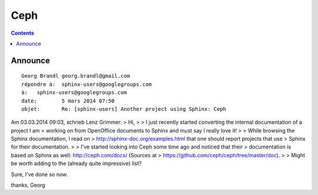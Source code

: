 

.. index::
   pair: projects using sphinx ; Ceph
   


.. _ceph_doc:

===========
Ceph
===========

.. seealso::

   - http://ceph.com/docs/
   - https://github.com/ceph/ceph/tree/master/doc


.. contents::
   :depth: 3


Announce
========

::

    Georg Brandl georg.brandl@gmail.com
    répondre à:	 sphinx-users@googlegroups.com
    à:	 sphinx-users@googlegroups.com
    date:	 5 mars 2014 07:50
    objet:	 Re: [sphinx-users] Another project using Sphinx: Ceph


Am 03.03.2014 09:03, schrieb Lenz Grimmer:
> Hi,
>
> I just recently started converting the internal documentation of a project I am
> working on from OpenOffice documents to Sphinx and must say I really love it!
>
> While browsing the Sphinx documentation, I read on
> http://sphinx-doc.org/examples.html that one should report projects that use
> Sphinx for their documentation.
>
> I've started looking into Ceph some time ago and noticed that their
> documentation is based on Sphinx as well: http://ceph.com/docs/ (Sources at
> https://github.com/ceph/ceph/tree/master/doc).
>
> Might be worth adding to the (already quite impressive) list?

Sure, I've done so now.

thanks,
Georg

